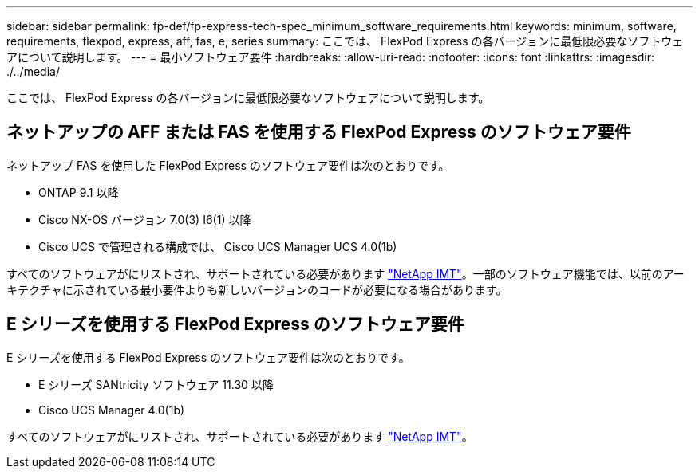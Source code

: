 ---
sidebar: sidebar 
permalink: fp-def/fp-express-tech-spec_minimum_software_requirements.html 
keywords: minimum, software, requirements, flexpod, express, aff, fas, e, series 
summary: ここでは、 FlexPod Express の各バージョンに最低限必要なソフトウェアについて説明します。 
---
= 最小ソフトウェア要件
:hardbreaks:
:allow-uri-read: 
:nofooter: 
:icons: font
:linkattrs: 
:imagesdir: ./../media/


ここでは、 FlexPod Express の各バージョンに最低限必要なソフトウェアについて説明します。



== ネットアップの AFF または FAS を使用する FlexPod Express のソフトウェア要件

ネットアップ FAS を使用した FlexPod Express のソフトウェア要件は次のとおりです。

* ONTAP 9.1 以降
* Cisco NX-OS バージョン 7.0(3) I6(1) 以降
* Cisco UCS で管理される構成では、 Cisco UCS Manager UCS 4.0(1b)


すべてのソフトウェアがにリストされ、サポートされている必要があります http://support.netapp.com/matrix/["NetApp IMT"^]。一部のソフトウェア機能では、以前のアーキテクチャに示されている最小要件よりも新しいバージョンのコードが必要になる場合があります。



== E シリーズを使用する FlexPod Express のソフトウェア要件

E シリーズを使用する FlexPod Express のソフトウェア要件は次のとおりです。

* E シリーズ SANtricity ソフトウェア 11.30 以降
* Cisco UCS Manager 4.0(1b)


すべてのソフトウェアがにリストされ、サポートされている必要があります http://support.netapp.com/matrix/["NetApp IMT"^]。

